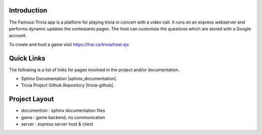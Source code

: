=================
Introduction
=================

The Famous-Trivia app is a platform for playing trivia in concert with a video call.
It runs on an express webserver and performs dynamic updates the contestants pages.
The host can customize the questions which are stored with a Google account.

To create and host a game visit https://frar.ca/trivia/host.ejs

===========
Quick Links
===========
The following is a list of links for pages involved in the project and/or documentation.

* Sphinx Documentation |sphinx_documentation|.
* Trivia Project Github Repository |trivia-github|.

.. |sphinx_documentation| raw:: html

   <a href="https://www.sphinx-doc.org/en/master/contents.html" target="_blank">[GO]</a>

.. |trivia-github| raw:: html

   <a href="https://github.com/Thaerious/trivia-index" target="_blank">[GO]</a>

==============
Project Layout
==============
* documention : sphinx documentation files
* game : game backend, no communication
* server : express server host & client